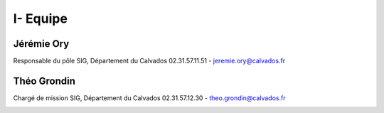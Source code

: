 I- Equipe
*********************************

Jérémie Ory
===========================
Responsable du pôle SIG, Département du Calvados
02.31.57.11.51 - jeremie.ory@calvados.fr

.. image:: /equipe/photo_jeremie.jpg
   :width: 100
   :alt: A screen capture showing the elements of the course outline in the LMS.

Théo Grondin
===========================
Chargé de mission SIG, Département du Calvados
02.31.57.12.30 - theo.grondin@calvados.fr

.. image:: /equipe/photo_theo.jpg
   :width: 100
   :alt: A screen capture showing the elements of the course outline in the LMS.
